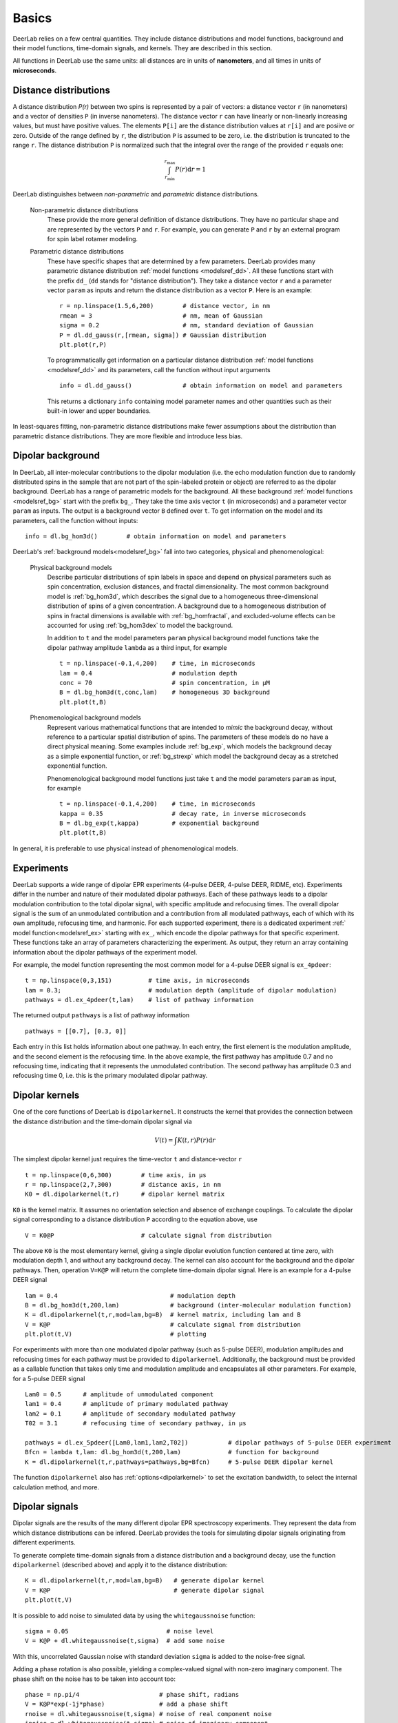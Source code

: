 Basics
=========================================

DeerLab relies on a few central quantities. They include distance distributions and model functions, background and their model functions, time-domain signals, and kernels. They are described in this section.

All functions in DeerLab use the same units: all distances are in units of **nanometers**, and all times in units of **microseconds**.

Distance distributions
*********************************

A distance distribution `P(r)` between two spins is represented by a pair of vectors: a distance vector ``r`` (in nanometers) and a vector of densities ``P`` (in inverse nanometers). The distance vector ``r`` can have linearly or non-linearly increasing values, but must have positive values. The elements ``P[i]`` are the distance distribution values at ``r[i]`` and are posiive or zero. Outside of the range defined by ``r``, the distribution ``P`` is assumed to be zero, i.e. the distribution is truncated to the range ``r``. The distance distribution ``P`` is normalized such that the integral over the range of the provided ``r`` equals one:

.. math:: \int_{r_\mathrm{min}}^{r_\mathrm{max}} P(r) \mathrm{d}r = 1

DeerLab distinguishes between *non-parametric* and *parametric* distance distributions.

        Non-parametric distance distributions
                These provide the more general definition of distance distributions. They have no particular shape and are represented by the vectors ``P`` and ``r``. 
                For example, you can generate ``P`` and ``r`` by an external program for spin label rotamer modeling. 
                

        Parametric distance distributions
                These have specific shapes that are determined by a few parameters. DeerLab provides many parametric distance distribution :ref:`model functions <modelsref_dd>`. All these functions start with the prefix ``dd_`` (``dd`` stands for "distance distribution"). They take a distance vector ``r`` and a parameter vector ``param`` as inputs and return the distance distribution as a vector ``P``. Here is an example: ::

                        r = np.linspace(1.5,6,200)        # distance vector, in nm
                        rmean = 3                         # nm, mean of Gaussian
                        sigma = 0.2                       # nm, standard deviation of Gaussian
                        P = dl.dd_gauss(r,[rmean, sigma]) # Gaussian distribution
                        plt.plot(r,P)

                To programmatically get information on a particular distance distribution :ref:`model functions <modelsref_dd>` and its parameters, call the function without input arguments ::

                        info = dl.dd_gauss()              # obtain information on model and parameters

                This returns a dictionary ``info`` containing model parameter names and other quantities such as their built-in lower and upper boundaries. 
                
In least-squares fitting, non-parametric distance distributions make fewer assumptions about the distribution than parametric distance distributions. They are more flexible and introduce less bias.

                
.. _bgmodels:

Dipolar background
*********************************

In DeerLab, all inter-molecular contributions to the dipolar modulation (i.e. the echo modulation function due to randomly distributed spins in the sample that are not part of the spin-labeled protein or object) are referred to as the dipolar background. DeerLab has a range of parametric models for the background. All these background :ref:`model functions <modelsref_bg>` start with the prefix ``bg_``. They take the time axis vector ``t`` (in microseconds) and a parameter vector ``param`` as inputs. The output is a background vector ``B`` defined over ``t``. To get information on the model and its parameters, call the function without inputs: ::

        info = dl.bg_hom3d()        # obtain information on model and parameters

DeerLab's :ref:`background models<modelsref_bg>` fall into two categories, physical and phenomenological: 

        Physical background models
                Describe particular distributions of spin labels in space and depend on physical parameters such as spin concentration, exclusion distances, and fractal dimensionality. The most common background model is :ref:`bg_hom3d`, which describes the signal due to a homogeneous three-dimensional distribution of spins of a given concentration. A background due to a homogeneous distribution of spins in fractal dimensions is available with :ref:`bg_homfractal`, and excluded-volume effects can be accounted for using :ref:`bg_hom3dex` to model the background. 

                In addition to ``t`` and the model parameters ``param`` physical background model functions take the dipolar pathway amplitude ``lambda`` as a third input, for example ::

                        t = np.linspace(-0.1,4,200)    # time, in microseconds
                        lam = 0.4                      # modulation depth
                        conc = 70                      # spin concentration, in µM
                        B = dl.bg_hom3d(t,conc,lam)    # homogeneous 3D background
                        plt.plot(t,B)

        Phenomenological background models
                Represent various mathematical functions that are intended to *mimic* the background decay, without reference to a particular spatial distribution of spins. The parameters of these models do no have a direct physical meaning. Some examples include :ref:`bg_exp`, which models the background decay as a simple exponential function, or :ref:`bg_strexp` which model the background decay as a stretched exponential function.

                Phenomenological background model functions just take ``t`` and the model parameters ``param``  as input, for example ::

                        t = np.linspace(-0.1,4,200)    # time, in microseconds
                        kappa = 0.35                   # decay rate, in inverse microseconds
                        B = dl.bg_exp(t,kappa)         # exponential background
                        plt.plot(t,B) 
                
In general, it is preferable to use physical instead of phenomenological models.


.. _exmodels:

Experiments
*********************************

DeerLab supports a wide range of dipolar EPR experiments (4-pulse DEER, 4-pulse DEER, RIDME, etc). Experiments differ in the number and nature of their modulated dipolar pathways. Each of these pathways leads to a dipolar modulation contribution to the total dipolar signal, with specific amplitude and refocusing times. The overall dipolar signal is the sum of an unmodulated contribution and a contribution from all modulated pathways, each of which with its own amplitude, refocusing time, and harmonic. For each supported experiment, there is a dedicated experiment :ref:` model function<modelsref_ex>` starting with ``ex_``, which encode the dipolar pathways for that specific experiment. These functions take an array of parameters characterizing the experiment. As output, they return an array containing information about the dipolar pathways of the experiment model.

For example, the model function representing the most common model for a 4-pulse DEER signal is ``ex_4pdeer``: ::

        t = np.linspace(0,3,151)          # time axis, in microseconds
        lam = 0.3;                        # modulation depth (amplitude of dipolar modulation)
        pathways = dl.ex_4pdeer(t,lam)    # list of pathway information

The returned output ``pathways`` is a list of pathway information ::

        pathways = [[0.7], [0.3, 0]]

Each entry in this list holds information about one pathway. In each entry, the first element is the modulation amplitude, and the second element is the refocusing time. In the above example, the first pathway has amplitude 0.7 and no refocusing time, indicating that it represents the unmodulated contribution. The second pathway has amplitude 0.3 and refocusing time 0, i.e. this is the primary modulated dipolar pathway.


Dipolar kernels
*********************************

One of the core functions of DeerLab is ``dipolarkernel``. It constructs the kernel that provides the connection between the distance distribution and the time-domain dipolar signal via

.. math:: V(t) = \int K(t,r)P(r) \mathrm{d}r

The simplest dipolar kernel just requires the time-vector ``t`` and distance-vector ``r`` ::

        t = np.linspace(0,6,300)        # time axis, in µs
        r = np.linspace(2,7,300)        # distance axis, in nm
        K0 = dl.dipolarkernel(t,r)      # dipolar kernel matrix

``K0`` is the kernel matrix. It assumes no orientation selection and absence of exchange couplings. To calculate the dipolar signal corresponding to a distance distribution ``P`` according to the equation above, use ::
        
        V = K0@P                        # calculate signal from distribution

The above ``K0`` is the most elementary kernel, giving a single dipolar evolution function centered at time zero, with modulation depth 1, and without any background decay. The kernel can also account for the background and the dipolar pathways. Then, operation  ``V=K@P`` will return the complete time-domain dipolar signal. Here is an example for a 4-pulse DEER signal ::

        lam = 0.4                               # modulation depth
        B = dl.bg_hom3d(t,200,lam)              # background (inter-molecular modulation function)
        K = dl.dipolarkernel(t,r,mod=lam,bg=B)  # kernel matrix, including lam and B
        V = K@P                                 # calculate signal from distribution
        plt.plot(t,V)                           # plotting

For experiments with more than one modulated dipolar pathway (such as 5-pulse DEER), modulation amplitudes and refocusing times for each pathway must be provided to ``dipolarkernel``. Additionally, the background must be provided as a callable function that takes only time and modulation amplitude and encapsulates all other parameters. For example, for a 5-pulse DEER signal :: 

        Lam0 = 0.5      # amplitude of unmodulated component
        lam1 = 0.4      # amplitude of primary modulated pathway
        lam2 = 0.1      # amplitude of secondary modulated pathway
        T02 = 3.1       # refocusing time of secondary pathway, in µs
        
        pathways = dl.ex_5pdeer([Lam0,lam1,lam2,T02])           # dipolar pathways of 5-pulse DEER experiment
        Bfcn = lambda t,lam: dl.bg_hom3d(t,200,lam)             # function for background
        K = dl.dipolarkernel(t,r,pathways=pathways,bg=Bfcn)     # 5-pulse DEER dipolar kernel
        
The function ``dipolarkernel`` also has :ref:`options<dipolarkernel>` to set the excitation bandwidth, to select the internal calculation method, and more.


Dipolar signals
*********************************

Dipolar signals are the results of the many different dipolar EPR spectroscopy experiments. They represent the data from which distance distributions can be infered.  DeerLab provides the tools for simulating dipolar signals originating from different experiments.

To generate complete time-domain signals from a distance distribution and a background decay, use the function ``dipolarkernel`` (described above) and apply it to the distance distribution: ::

        K = dl.dipolarkernel(t,r,mod=lam,bg=B)   # generate dipolar kernel
        V = K@P                                  # generate dipolar signal
        plt.plot(t,V)

It is possible to add noise to simulated data by using the ``whitegaussnoise`` function: ::

        sigma = 0.05                           # noise level
        V = K@P + dl.whitegaussnoise(t,sigma)  # add some noise

With this, uncorrelated Gaussian noise with standard deviation ``sigma`` is added to the noise-free signal.

Adding a phase rotation is also possible, yielding a complex-valued signal with non-zero imaginary component. The phase shift on the noise has to be taken into account too: ::

        phase = np.pi/4                      # phase shift, radians
        V = K@P*exp(-1j*phase)               # add a phase shift
        rnoise = dl.whitegaussnoise(t,sigma) # noise of real component noise
        inoise = dl.whitegaussnoise(t,sigma) # noise of imaginary component
        V = V + rnoise + inoise              # complex-valued noisy signal
